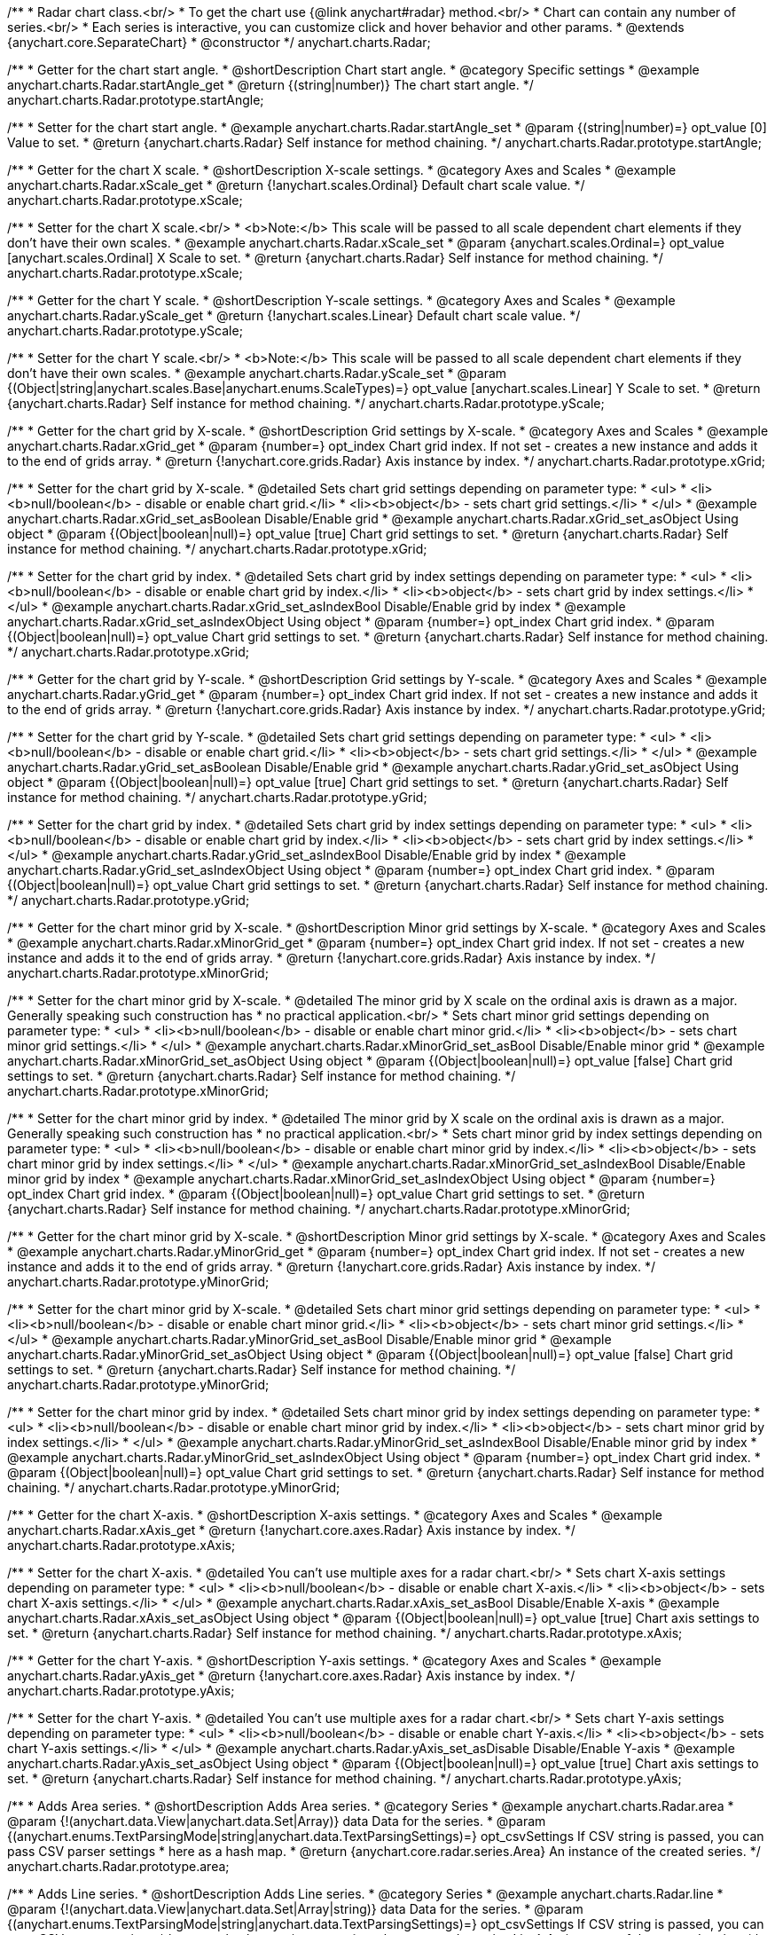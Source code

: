 /**
 * Radar chart class.<br/>
 * To get the chart use {@link anychart#radar} method.<br/>
 * Chart can contain any number of series.<br/>
 * Each series is interactive, you can customize click and hover behavior and other params.
 * @extends {anychart.core.SeparateChart}
 * @constructor
 */
anychart.charts.Radar;


//----------------------------------------------------------------------------------------------------------------------
//
//  anychart.charts.Radar.prototype.startAngle
//
//----------------------------------------------------------------------------------------------------------------------

/**
 * Getter for the chart start angle.
 * @shortDescription Chart start angle.
 * @category Specific settings
 * @example anychart.charts.Radar.startAngle_get
 * @return {(string|number)} The chart start angle.
 */
anychart.charts.Radar.prototype.startAngle;

/**
 * Setter for the chart start angle.
 * @example anychart.charts.Radar.startAngle_set
 * @param {(string|number)=} opt_value [0] Value to set.
 * @return {anychart.charts.Radar} Self instance for method chaining.
 */
anychart.charts.Radar.prototype.startAngle;


//----------------------------------------------------------------------------------------------------------------------
//
//  anychart.charts.Radar.prototype.xScale
//
//----------------------------------------------------------------------------------------------------------------------

/**
 * Getter for the chart X scale.
 * @shortDescription X-scale settings.
 * @category Axes and Scales
 * @example anychart.charts.Radar.xScale_get
 * @return {!anychart.scales.Ordinal} Default chart scale value.
 */
anychart.charts.Radar.prototype.xScale;

/**
 * Setter for the chart X scale.<br/>
 * <b>Note:</b> This scale will be passed to all scale dependent chart elements if they don't have their own scales.
 * @example anychart.charts.Radar.xScale_set
 * @param {anychart.scales.Ordinal=} opt_value [anychart.scales.Ordinal] X Scale to set.
 * @return {anychart.charts.Radar} Self instance for method chaining.
 */
anychart.charts.Radar.prototype.xScale;


//----------------------------------------------------------------------------------------------------------------------
//
//  anychart.charts.Radar.prototype.yScale
//
//----------------------------------------------------------------------------------------------------------------------

/**
 * Getter for the chart Y scale.
 * @shortDescription Y-scale settings.
 * @category Axes and Scales
 * @example anychart.charts.Radar.yScale_get
 * @return {!anychart.scales.Linear} Default chart scale value.
 */
anychart.charts.Radar.prototype.yScale;

/**
 * Setter for the chart Y scale.<br/>
 * <b>Note:</b> This scale will be passed to all scale dependent chart elements if they don't have their own scales.
 * @example anychart.charts.Radar.yScale_set
 * @param {(Object|string|anychart.scales.Base|anychart.enums.ScaleTypes)=} opt_value [anychart.scales.Linear] Y Scale to set.
 * @return {anychart.charts.Radar} Self instance for method chaining.
 */
anychart.charts.Radar.prototype.yScale;


//----------------------------------------------------------------------------------------------------------------------
//
//  anychart.charts.Radar.prototype.xGrid
//
//----------------------------------------------------------------------------------------------------------------------

/**
 * Getter for the chart grid by X-scale.
 * @shortDescription Grid settings by X-scale.
 * @category Axes and Scales
 * @example anychart.charts.Radar.xGrid_get
 * @param {number=} opt_index Chart grid index. If not set - creates a new instance and adds it to the end of grids array.
 * @return {!anychart.core.grids.Radar} Axis instance by index.
 */
anychart.charts.Radar.prototype.xGrid;

/**
 * Setter for the chart grid by X-scale.
 * @detailed Sets chart grid settings depending on parameter type:
 * <ul>
 *   <li><b>null/boolean</b> - disable or enable chart grid.</li>
 *   <li><b>object</b> - sets chart grid settings.</li>
 * </ul>
 * @example anychart.charts.Radar.xGrid_set_asBoolean Disable/Enable grid
 * @example anychart.charts.Radar.xGrid_set_asObject Using object
 * @param {(Object|boolean|null)=} opt_value [true] Chart grid settings to set.
 * @return {anychart.charts.Radar} Self instance for method chaining.
 */
anychart.charts.Radar.prototype.xGrid;

/**
 * Setter for the chart grid by index.
 * @detailed Sets chart grid by index settings depending on parameter type:
 * <ul>
 *   <li><b>null/boolean</b> - disable or enable chart grid by index.</li>
 *   <li><b>object</b> - sets chart grid by index settings.</li>
 * </ul>
 * @example anychart.charts.Radar.xGrid_set_asIndexBool Disable/Enable grid by index
 * @example anychart.charts.Radar.xGrid_set_asIndexObject Using object
 * @param {number=} opt_index Chart grid index.
 * @param {(Object|boolean|null)=} opt_value Chart grid settings to set.
 * @return {anychart.charts.Radar} Self instance for method chaining.
 */
anychart.charts.Radar.prototype.xGrid;

//----------------------------------------------------------------------------------------------------------------------
//
//  anychart.charts.Radar.prototype.yGrid
//
//----------------------------------------------------------------------------------------------------------------------

/**
 * Getter for the chart grid by Y-scale.
 * @shortDescription Grid settings by Y-scale.
 * @category Axes and Scales
 * @example anychart.charts.Radar.yGrid_get
 * @param {number=} opt_index Chart grid index. If not set - creates a new instance and adds it to the end of grids array.
 * @return {!anychart.core.grids.Radar} Axis instance by index.
 */
anychart.charts.Radar.prototype.yGrid;

/**
 * Setter for the chart grid by Y-scale.
 * @detailed Sets chart grid settings depending on parameter type:
 * <ul>
 *   <li><b>null/boolean</b> - disable or enable chart grid.</li>
 *   <li><b>object</b> - sets chart grid settings.</li>
 * </ul>
 * @example anychart.charts.Radar.yGrid_set_asBoolean Disable/Enable grid
 * @example anychart.charts.Radar.yGrid_set_asObject Using object
 * @param {(Object|boolean|null)=} opt_value [true] Chart grid settings to set.
 * @return {anychart.charts.Radar} Self instance for method chaining.
 */
anychart.charts.Radar.prototype.yGrid;

/**
 * Setter for the chart grid by index.
 * @detailed Sets chart grid by index settings depending on parameter type:
 * <ul>
 *   <li><b>null/boolean</b> - disable or enable chart grid by index.</li>
 *   <li><b>object</b> - sets chart grid by index settings.</li>
 * </ul>
 * @example anychart.charts.Radar.yGrid_set_asIndexBool Disable/Enable grid by index
 * @example anychart.charts.Radar.yGrid_set_asIndexObject Using object
 * @param {number=} opt_index Chart grid index.
 * @param {(Object|boolean|null)=} opt_value Chart grid settings to set.
 * @return {anychart.charts.Radar} Self instance for method chaining.
 */
anychart.charts.Radar.prototype.yGrid;


//----------------------------------------------------------------------------------------------------------------------
//
//  anychart.charts.Radar.prototype.xMinorGrid
//
//----------------------------------------------------------------------------------------------------------------------

/**
 * Getter for the chart minor grid by X-scale.
 * @shortDescription Minor grid settings by X-scale.
 * @category Axes and Scales
 * @example anychart.charts.Radar.xMinorGrid_get
 * @param {number=} opt_index Chart grid index. If not set - creates a new instance and adds it to the end of grids array.
 * @return {!anychart.core.grids.Radar} Axis instance by index.
 */
anychart.charts.Radar.prototype.xMinorGrid;

/**
 * Setter for the chart minor grid by X-scale.
 * @detailed The minor grid by X scale on the ordinal axis is drawn as a major. Generally speaking such construction has
 * no practical application.<br/>
 * Sets chart minor grid settings depending on parameter type:
 * <ul>
 *   <li><b>null/boolean</b> - disable or enable chart minor grid.</li>
 *   <li><b>object</b> - sets chart minor grid settings.</li>
 * </ul>
 * @example anychart.charts.Radar.xMinorGrid_set_asBool Disable/Enable minor grid
 * @example anychart.charts.Radar.xMinorGrid_set_asObject Using object
 * @param {(Object|boolean|null)=} opt_value [false] Chart grid settings to set.
 * @return {anychart.charts.Radar} Self instance for method chaining.
 */
anychart.charts.Radar.prototype.xMinorGrid;

/**
 * Setter for the chart minor grid by index.
 * @detailed The minor grid by X scale on the ordinal axis is drawn as a major. Generally speaking such construction has
 * no practical application.<br/>
 * Sets chart minor grid by index settings depending on parameter type:
 * <ul>
 *   <li><b>null/boolean</b> - disable or enable chart minor grid by index.</li>
 *   <li><b>object</b> - sets chart minor grid by index settings.</li>
 * </ul>
 * @example anychart.charts.Radar.xMinorGrid_set_asIndexBool Disable/Enable minor grid by index
 * @example anychart.charts.Radar.xMinorGrid_set_asIndexObject Using object
 * @param {number=} opt_index Chart grid index.
 * @param {(Object|boolean|null)=} opt_value Chart grid settings to set.
 * @return {anychart.charts.Radar} Self instance for method chaining.
 */
anychart.charts.Radar.prototype.xMinorGrid;

//----------------------------------------------------------------------------------------------------------------------
//
//  anychart.charts.Radar.prototype.yMinorGrid
//
//----------------------------------------------------------------------------------------------------------------------

/**
 * Getter for the chart minor grid by X-scale.
 * @shortDescription Minor grid settings by X-scale.
 * @category Axes and Scales
 * @example anychart.charts.Radar.yMinorGrid_get
 * @param {number=} opt_index Chart grid index. If not set - creates a new instance and adds it to the end of grids array.
 * @return {!anychart.core.grids.Radar} Axis instance by index.
 */
anychart.charts.Radar.prototype.yMinorGrid;

/**
 * Setter for the chart minor grid by X-scale.
 * @detailed Sets chart minor grid settings depending on parameter type:
 * <ul>
 *   <li><b>null/boolean</b> - disable or enable chart minor grid.</li>
 *   <li><b>object</b> - sets chart minor grid settings.</li>
 * </ul>
 * @example anychart.charts.Radar.yMinorGrid_set_asBool Disable/Enable minor grid
 * @example anychart.charts.Radar.yMinorGrid_set_asObject Using object
 * @param {(Object|boolean|null)=} opt_value [false] Chart grid settings to set.
 * @return {anychart.charts.Radar} Self instance for method chaining.
 */
anychart.charts.Radar.prototype.yMinorGrid;

/**
 * Setter for the chart minor grid by index.
 * @detailed Sets chart minor grid by index settings depending on parameter type:
 * <ul>
 *   <li><b>null/boolean</b> - disable or enable chart minor grid by index.</li>
 *   <li><b>object</b> - sets chart minor grid by index settings.</li>
 * </ul>
 * @example anychart.charts.Radar.yMinorGrid_set_asIndexBool Disable/Enable minor grid by index
 * @example anychart.charts.Radar.yMinorGrid_set_asIndexObject Using object
 * @param {number=} opt_index Chart grid index.
 * @param {(Object|boolean|null)=} opt_value Chart grid settings to set.
 * @return {anychart.charts.Radar} Self instance for method chaining.
 */
anychart.charts.Radar.prototype.yMinorGrid;


//----------------------------------------------------------------------------------------------------------------------
//
//  anychart.charts.Radar.prototype.xAxis
//
//----------------------------------------------------------------------------------------------------------------------

/**
 * Getter for the chart X-axis.
 * @shortDescription X-axis settings.
 * @category Axes and Scales
 * @example anychart.charts.Radar.xAxis_get
 * @return {!anychart.core.axes.Radar} Axis instance by index.
 */
anychart.charts.Radar.prototype.xAxis;

/**
 * Setter for the chart X-axis.
 * @detailed You can't use multiple axes for a radar chart.<br/>
 * Sets chart X-axis settings depending on parameter type:
 * <ul>
 *   <li><b>null/boolean</b> - disable or enable chart X-axis.</li>
 *   <li><b>object</b> - sets chart X-axis settings.</li>
 * </ul>
 * @example anychart.charts.Radar.xAxis_set_asBool Disable/Enable X-axis
 * @example anychart.charts.Radar.xAxis_set_asObject Using object
 * @param {(Object|boolean|null)=} opt_value [true] Chart axis settings to set.
 * @return {anychart.charts.Radar} Self instance for method chaining.
 */
anychart.charts.Radar.prototype.xAxis;


//----------------------------------------------------------------------------------------------------------------------
//
//  anychart.charts.Radar.prototype.yAxis
//
//----------------------------------------------------------------------------------------------------------------------

/**
 * Getter for the chart Y-axis.
 * @shortDescription Y-axis settings.
 * @category Axes and Scales
 * @example anychart.charts.Radar.yAxis_get
 * @return {!anychart.core.axes.Radar} Axis instance by index.
 */
anychart.charts.Radar.prototype.yAxis;

/**
 * Setter for the chart Y-axis.
 * @detailed You can't use multiple axes for a radar chart.<br/>
 * Sets chart Y-axis settings depending on parameter type:
 * <ul>
 *   <li><b>null/boolean</b> - disable or enable chart Y-axis.</li>
 *   <li><b>object</b> - sets chart Y-axis settings.</li>
 * </ul>
 * @example anychart.charts.Radar.yAxis_set_asDisable Disable/Enable Y-axis
 * @example anychart.charts.Radar.yAxis_set_asObject Using object
 * @param {(Object|boolean|null)=} opt_value [true] Chart axis settings to set.
 * @return {anychart.charts.Radar} Self instance for method chaining.
 */
anychart.charts.Radar.prototype.yAxis;


//----------------------------------------------------------------------------------------------------------------------
//
//  anychart.charts.Radar.prototype.area
//
//----------------------------------------------------------------------------------------------------------------------

/**
 * Adds Area series.
 * @shortDescription Adds Area series.
 * @category Series
 * @example anychart.charts.Radar.area
 * @param {!(anychart.data.View|anychart.data.Set|Array)} data Data for the series.
 * @param {(anychart.enums.TextParsingMode|string|anychart.data.TextParsingSettings)=} opt_csvSettings If CSV string is passed, you can pass CSV parser settings
 *    here as a hash map.
 * @return {anychart.core.radar.series.Area} An instance of the created series.
 */
anychart.charts.Radar.prototype.area;


//----------------------------------------------------------------------------------------------------------------------
//
//  anychart.charts.Radar.prototype.line
//
//----------------------------------------------------------------------------------------------------------------------

/**
 * Adds Line series.
 * @shortDescription Adds Line series.
 * @category Series
 * @example anychart.charts.Radar.line
 * @param {!(anychart.data.View|anychart.data.Set|Array|string)} data Data for the series.
 * @param {(anychart.enums.TextParsingMode|string|anychart.data.TextParsingSettings)=} opt_csvSettings If CSV string is passed, you can pass CSV parser settings
 *    here as a hash map.
 * @return {anychart.core.radar.series.Line} An instance of the created series.
 */
anychart.charts.Radar.prototype.line;


//----------------------------------------------------------------------------------------------------------------------
//
//  anychart.charts.Radar.prototype.marker
//
//----------------------------------------------------------------------------------------------------------------------

/**
 * Adds Marker series.
 * @shortDescription Adds Marker series.
 * @category Series
 * @example anychart.charts.Radar.marker
 * @param {!(anychart.data.View|anychart.data.Set|Array|string)} data Data for the series.
 * @param {(anychart.enums.TextParsingMode|string|anychart.data.TextParsingSettings)=} opt_csvSettings If CSV string is passed, you can pass CSV parser settings
 *    here as a hash map.
 * @return {anychart.core.radar.series.Marker} An instance of the created series.
 */
anychart.charts.Radar.prototype.marker;


//----------------------------------------------------------------------------------------------------------------------
//
//  anychart.charts.Radar.prototype.getSeries
//
//----------------------------------------------------------------------------------------------------------------------

/**
 * Getter for the series by its id.
 * @shortDescription Gets series by index.
 * @category Series
 * @example anychart.charts.Radar.getSeries
 * @param {number|string} id Id of the series.
 * @return {anychart.core.radar.series.Base} An instance of the created series.
 */
anychart.charts.Radar.prototype.getSeries;


//----------------------------------------------------------------------------------------------------------------------
//
//  anychart.charts.Radar.prototype.palette
//
//----------------------------------------------------------------------------------------------------------------------

/**
 * Getter for series colors palette.
 * @shortDescription Palette settings.
 * @category Chart Coloring
 * @example anychart.charts.Radar.palette_get
 * @return {!(anychart.palettes.RangeColors|anychart.palettes.DistinctColors)} Series colors palette.
 */
anychart.charts.Radar.prototype.palette;

/**
 * Setter for series colors palette.<br/>
 * <b>Note</b>: You can use predefined palettes from {@link anychart.palettes}.
 * @example anychart.charts.Radar.palette_set Using array of the colors
 * @example anychart.charts.Radar.palette_set_asFromTheme Using palette from theme
 * @param {(anychart.palettes.RangeColors|anychart.palettes.DistinctColors|Object|Array.<string>)=} opt_value Value to set.
 * @return {anychart.charts.Radar} Self instance for method chaining.
 */
anychart.charts.Radar.prototype.palette;


//----------------------------------------------------------------------------------------------------------------------
//
//  anychart.charts.Radar.prototype.markerPalette
//
//----------------------------------------------------------------------------------------------------------------------

/**
 * Getter for markers palette settings.
 * @shortDescription Marker palette settings.
 * @category Chart Coloring
 * @example anychart.charts.Radar.markerPalette_get
 * @return {!anychart.palettes.Markers} Markers palette.
 */
anychart.charts.Radar.prototype.markerPalette;

/**
 * Setter for markers palette settings.
 * @example anychart.charts.Radar.markerPalette_set
 * @param {(anychart.palettes.Markers|Object|Array.<anychart.enums.MarkerType|string>)=} opt_value Value to set.
 * @return {anychart.charts.Radar} Self instance for method chaining.
 */
anychart.charts.Radar.prototype.markerPalette;


//----------------------------------------------------------------------------------------------------------------------
//
//  anychart.charts.Radar.prototype.getType
//
//----------------------------------------------------------------------------------------------------------------------

/**
 * Returns chart type.
 * @shortDescription Definition of the chart type.
 * @category Specific settings
 * @example anychart.charts.Radar.getType
 * @return {string} The chart type.
 */
anychart.charts.Radar.prototype.getType;


//----------------------------------------------------------------------------------------------------------------------
//
//  anychart.charts.Radar.prototype.defaultSeriesType
//
//----------------------------------------------------------------------------------------------------------------------

/**
 * Getter for the default radar series type.
 * @shortDescription Default series type.
 * @category Specific Series Settings
 * @example anychart.charts.Radar.defaultSeriesType_get
 * @return {anychart.enums.RadarSeriesType|string} Default series type.
 * @since 7.8.0
 */
anychart.charts.Radar.prototype.defaultSeriesType;

/**
 * Setter for the radar default series type.
 * @detailed Setting the default type using this method affects only series created using addSeries() method after the default is set.
 * All series created prior to that do not change the type.
 * @example anychart.charts.Radar.defaultSeriesType_set
 * @param {(anychart.enums.RadarSeriesType|string)=} opt_value Default series type.
 * @return {anychart.charts.Radar} Self instance for method chaining.
 * @since 7.8.0
 */
anychart.charts.Radar.prototype.defaultSeriesType;


//----------------------------------------------------------------------------------------------------------------------
//
//  anychart.charts.Radar.prototype.addSeries
//
//----------------------------------------------------------------------------------------------------------------------

/**
 * Add series to the chart.
 * @category Specific Series Settings
 * @example anychart.charts.Radar.addSeries
 * @param {...(anychart.data.View|anychart.data.Set|Array)} var_args Chart series data.
 * @return {Array.<anychart.core.radar.series.Base>} Array of created series.
 * @since 7.8.0
 */
anychart.charts.Radar.prototype.addSeries;


//----------------------------------------------------------------------------------------------------------------------
//
//  anychart.charts.Radar.prototype.getSeriesAt
//
//----------------------------------------------------------------------------------------------------------------------

/**
 * Gets the series by its index.
 * @category Specific Series Settings
 * @example anychart.charts.Radar.getSeriesAt
 * @param {number} index Index of the series.
 * @return {?anychart.core.radar.series.Base} An instance of the created series.
 * @since 7.8.0
 */
anychart.charts.Radar.prototype.getSeriesAt;


//----------------------------------------------------------------------------------------------------------------------
//
//  anychart.charts.Radar.prototype.getSeriesCount
//
//----------------------------------------------------------------------------------------------------------------------

/**
 * Returns series count.
 * @category Specific Series Settings
 * @example anychart.charts.Radar.getSeriesCount
 * @return {number} Number of series.
 * @since 7.8.0
 */
anychart.charts.Radar.prototype.getSeriesCount;


//----------------------------------------------------------------------------------------------------------------------
//
//  anychart.charts.Radar.prototype.removeSeries
//
//----------------------------------------------------------------------------------------------------------------------

/**
 * Removes one of series from chart by its id.
 * @category Specific Series Settings
 * @example anychart.charts.Radar.removeSeries
 * @param {number|string} id Series id.
 * @return {anychart.charts.Radar} Self instance for method chaining.
 * @since 7.8.0
 */
anychart.charts.Radar.prototype.removeSeries;


//----------------------------------------------------------------------------------------------------------------------
//
//  anychart.charts.Radar.prototype.removeSeriesAt
//
//----------------------------------------------------------------------------------------------------------------------

/**
 * Removes one of series from chart by its index.
 * @category Specific Series Settings
 * @example anychart.charts.Radar.removeSeriesAt
 * @param {number} index Series index.
 * @return {anychart.charts.Radar} Self instance for method chaining.
 * @since 7.8.0
 */
anychart.charts.Radar.prototype.removeSeriesAt;


//----------------------------------------------------------------------------------------------------------------------
//
//  anychart.charts.Radar.prototype.removeAllSeries
//
//----------------------------------------------------------------------------------------------------------------------

/**
 * Removes all series from chart.
 * @category Specific Series Settings
 * @example anychart.charts.Radar.removeAllSeries
 * @return {anychart.charts.Radar} Self instance for method chaining.
 * @since 7.8.0
 */
anychart.charts.Radar.prototype.removeAllSeries;

//----------------------------------------------------------------------------------------------------------------------
//
//  anychart.charts.Radar.prototype.getPlotBounds
//
//----------------------------------------------------------------------------------------------------------------------

/**
 * Getter for the current data bounds of the plot.<br/>
 * <b>Note:</b> Works only after {@link anychart.charts.Radar#draw} is called.
 * @category Size and Position
 * @example anychart.charts.Radar.getPlotBounds
 * @return {anychart.math.Rect} The current data bounds of the chart.
 * @since 7.8.0
 */
anychart.charts.Radar.prototype.getPlotBounds;

//----------------------------------------------------------------------------------------------------------------------
//
//  anychart.core.ChartWithSeries.prototype.hatchFillPalette
//
//----------------------------------------------------------------------------------------------------------------------

/**
 * Getter for hatch fill palette settings.
 * @shortDescription Hatch fill palette settings.
 * @category Chart Coloring
 * @example anychart.charts.Radar.hatchFillPalette_get
 * @return {anychart.palettes.HatchFills} Hatch fill palette settings.
 * @since 7.8.0
 */
anychart.charts.Radar.prototype.hatchFillPalette;

/**
 * Setter for hatch fill palette settings.
 * @example anychart.charts.Radar.hatchFillPalette_set
 * @param {(Array.<acgraph.vector.HatchFill.HatchFillType>|Object|anychart.palettes.HatchFills)=} opt_value Hatch fill palette settings to set.
 * @return {anychart.charts.Radar} Self instance for method chaining.
 * @since 7.8.0
 */
anychart.charts.Radar.prototype.hatchFillPalette;

//----------------------------------------------------------------------------------------------------------------------
//
//  anychart.charts.Radar.prototype.labels
//
//----------------------------------------------------------------------------------------------------------------------

/**
 * Getter for series data labels.
 * @shortDescription Labels settings.
 * @category Point Elements
 * @example anychart.charts.Radar.labels_get
 * @return {anychart.core.ui.LabelsFactory} Labels instance.
 * @since 7.13.1
 */
anychart.charts.Radar.prototype.labels;

/**
 * Setter for series data labels.
 * @detailed Sets chart labels settings depending on parameter type:
 * <ul>
 *   <li><b>null/boolean</b> - disable or enable chart labels.</li>
 *   <li><b>object</b> - sets chart labels settings.</li>
 * </ul>
 * @example anychart.charts.Radar.labels_set_asBool Enable/Disable chart labels
 * @example anychart.charts.Radar.labels_set_asObj Using object
 * @param {(Object|boolean|null)=} opt_value Series data labels settings.
 * @return {anychart.charts.Radar} Self instance for method chaining.
 * @since 7.13.1
 */
anychart.charts.Radar.prototype.labels;

//----------------------------------------------------------------------------------------------------------------------
//
//  anychart.charts.Radar.prototype.innerRadius
//
//----------------------------------------------------------------------------------------------------------------------

/**
 * Getter for the inner radius.
 * @shortDescription Radar inner radius.
 * @category Size and Position
 * @listing See listing
 * var innerRadius =  chart.innerRadius();
 * @return {number|string} Inner radius.
 * @since 7.13.1
 */
anychart.charts.Radar.prototype.innerRadius;

/**
 * Setter for the inner radius in pixels or percent of main radius.
 * @example anychart.charts.Radar.innerRadius
 * @param {(number|string)=} opt_value Value to set.
 * @return {anychart.charts.Radar} Self instance for method chaining.
 * @since 7.13.1
 */
anychart.charts.Radar.prototype.innerRadius;

//----------------------------------------------------------------------------------------------------------------------
//
//  anychart.core.Radar.prototype.getXScales
//
//----------------------------------------------------------------------------------------------------------------------

/**
 * Returns chart X scales.
 * @category Axes and Scales
 * @return {Array} An array of all X scales (including axes, grids, and axis markers scales).
 * @since 7.14.0
 */
anychart.charts.Radar.prototype.getXScales;

//----------------------------------------------------------------------------------------------------------------------
//
//  anychart.charts.Radar.prototype.getYScales
//
//----------------------------------------------------------------------------------------------------------------------

/**
 * Returns chart Y scales.
 * @category Axes and Scales
 * @return {Array} An array of all Y scales (including axes, grids, and axis markers scales).
 * @since 7.14.0
 */
anychart.charts.Radar.prototype.getYScales;

//----------------------------------------------------------------------------------------------------------------------
//
//  anychart.charts.Radar.prototype.normal
//
//----------------------------------------------------------------------------------------------------------------------

/**
 * Getter for normal state settings.
 * @shortDescription Normal state settings.
 * @category Interactivity
 * @example anychart.charts.Radar.normal_get
 * @return {anychart.core.StateSettings} Normal state settings.
 * @since 8.0.0
 */
anychart.charts.Radar.prototype.normal;

/**
 * Setter for normal state settings.
 * @example anychart.charts.Radar.normal_set
 * @param {!Object=} opt_value State settings to set.
 * @return {anychart.charts.Radar} Self instance for method chaining.
 * @since 8.0.0
 */
anychart.charts.Radar.prototype.normal;

//----------------------------------------------------------------------------------------------------------------------
//
//  anychart.charts.Radar.prototype.hovered
//
//----------------------------------------------------------------------------------------------------------------------

/**
 * Getter for hovered state settings.
 * @shortDescription Hovered state settings.
 * @category Interactivity
 * @example anychart.charts.Radar.hovered_get
 * @return {anychart.core.StateSettings} Hovered state settings
 * @since 8.0.0
 */
anychart.charts.Radar.prototype.hovered;

/**
 * Setter for hovered state settings.
 * @example anychart.charts.Radar.hovered_set
 * @param {!Object=} opt_value State settings to set.
 * @return {anychart.charts.Radar} Self instance for method chaining.
 * @since 8.0.0
 */
anychart.charts.Radar.prototype.hovered;

//----------------------------------------------------------------------------------------------------------------------
//
//  anychart.charts.Cartesian.prototype.selected
//
//----------------------------------------------------------------------------------------------------------------------

/**
 * Getter for selected state settings.
 * @shortDescription Selected state settings.
 * @category Interactivity
 * @example anychart.charts.Radar.selected_get
 * @return {anychart.core.StateSettings} Selected state settings
 * @since 8.0.0
 */
anychart.charts.Radar.prototype.selected;

/**
 * Setter for selected state settings.
 * @example anychart.charts.Radar.selected_set
 * @param {!Object=} opt_value State settings to set.
 * @return {anychart.charts.Radar} Self instance for method chaining.
 * @since 8.0.0
 */
anychart.charts.Radar.prototype.selected;

//----------------------------------------------------------------------------------------------------------------------
//
//  anychart.charts.Cartesian.prototype.minLabels
//
//----------------------------------------------------------------------------------------------------------------------

/**
 * Getter for minimum labels.
 * @shortDescription Minimum labels settings.?
 * @category Point Elements?
 * @example anychart.charts.Radar.minLabels_get
 * @return {anychart.core.ui.LabelsFactory} Labels instance.
 * @since 8.2.0
 */
anychart.charts.Radar.prototype.minLabels;

/**
 * Setter for minimum labels.
 * @detailed Sets chart labels settings depending on parameter type:
 * <ul>
 *   <li><b>null/boolean</b> - disable or enable minimum labels.</li>
 *   <li><b>object</b> - sets minimum labels settings.</li>
 * </ul>
 * @example anychart.charts.Radar.minLabels_set_asBool Enable/Disable minimum labels
 * @example anychart.charts.Radar.minLabels_set_asObj Using object
 * @param {(Object|boolean|null)=} opt_settings Minimum labels settings.
 * @return {anychart.charts.Radar} Self instance for method chaining.
 * @since 8.2.0
 */
anychart.charts.Radar.prototype.minLabels;

//----------------------------------------------------------------------------------------------------------------------
//
//  anychart.charts.Radar.prototype.maxLabels
//
//----------------------------------------------------------------------------------------------------------------------

/**
 * Getter for maximum labels.
 * @shortDescription Maximum labels settings.?
 * @category Point Elements?
 * @example anychart.charts.Radar.maxLabels_get
 * @return {anychart.core.ui.LabelsFactory} Labels instance.
 * @since 8.2.0
 */
anychart.charts.Radar.prototype.maxLabels;

/**
 * Setter for maximum labels.
 * @detailed Sets chart labels settings depending on parameter type:
 * <ul>
 *   <li><b>null/boolean</b> - disable or enable maximum labels.</li>
 *   <li><b>object</b> - sets maximum labels settings.</li>
 * </ul>
 * @example anychart.charts.Radar.maxLabels_set_asBool Enable/Disable maximum labels
 * @example anychart.charts.Radar.maxLabels_set_asObj Using object
 * @param {(Object|boolean|null)=} opt_settings Maximum labels settings.
 * @return {anychart.charts.Radar} Self instance for method chaining.
 * @since 8.2.0
 */
anychart.charts.Radar.prototype.maxLabels;

//----------------------------------------------------------------------------------------------------------------------
//
//  anychart.charts.Radar.prototype.data
//
//----------------------------------------------------------------------------------------------------------------------

/**
 * Getter for the chart data.
 * @shortDescription Data settings.
 * @category Data
 * @listing See listing
 * var chart = anychart.radar();
 * var data = chart.data();
 * @return {anychart.data.View} Data view.
 */
anychart.charts.Radar.prototype.data;

/**
 * Setter for the chart data.
 * @example anychart.charts.Radar.data_set_asArray Using array
 * @example anychart.charts.Radar.data_set_asTableData Using data settings
 * @param {(anychart.data.Set|anychart.data.DataSettings|Array)=} opt_value Data for the chart.
 * @return {anychart.charts.Radar} Self instance for method chaining.
 */
anychart.charts.Radar.prototype.data;

/** @inheritDoc */
anychart.charts.Radar.prototype.legend;

/** @inheritDoc */
anychart.charts.Radar.prototype.credits;

/** @inheritDoc */
anychart.charts.Radar.prototype.margin;

/** @inheritDoc */
anychart.charts.Radar.prototype.padding;

/** @inheritDoc */
anychart.charts.Radar.prototype.background;

/** @inheritDoc */
anychart.charts.Radar.prototype.title;

/** @inheritDoc */
anychart.charts.Radar.prototype.label;

/** @inheritDoc */
anychart.charts.Radar.prototype.tooltip;

/** @inheritDoc */
anychart.charts.Radar.prototype.animation;

/** @inheritDoc */
anychart.charts.Radar.prototype.draw;

/** @inheritDoc */
anychart.charts.Radar.prototype.toJson;

/** @inheritDoc */
anychart.charts.Radar.prototype.toXml;

/** @inheritDoc */
anychart.charts.Radar.prototype.interactivity;

/** @inheritDoc */
anychart.charts.Radar.prototype.bounds;

/** @inheritDoc */
anychart.charts.Radar.prototype.left;

/** @inheritDoc */
anychart.charts.Radar.prototype.right;

/** @inheritDoc */
anychart.charts.Radar.prototype.top;

/** @inheritDoc */
anychart.charts.Radar.prototype.bottom;

/** @inheritDoc */
anychart.charts.Radar.prototype.width;

/** @inheritDoc */
anychart.charts.Radar.prototype.height;

/** @inheritDoc */
anychart.charts.Radar.prototype.minWidth;

/** @inheritDoc */
anychart.charts.Radar.prototype.minHeight;

/** @inheritDoc */
anychart.charts.Radar.prototype.maxWidth;

/** @inheritDoc */
anychart.charts.Radar.prototype.maxHeight;

/** @inheritDoc */
anychart.charts.Radar.prototype.getPixelBounds;

/** @inheritDoc */
anychart.charts.Radar.prototype.container;

/** @inheritDoc */
anychart.charts.Radar.prototype.zIndex;

/**
 * @inheritDoc
 * @ignoreDoc
 */
anychart.charts.Radar.prototype.enabled;

/** @inheritDoc */
anychart.charts.Radar.prototype.saveAsPng;

/** @inheritDoc */
anychart.charts.Radar.prototype.saveAsJpg;

/** @inheritDoc */
anychart.charts.Radar.prototype.saveAsPdf;

/** @inheritDoc */
anychart.charts.Radar.prototype.saveAsSvg;

/** @inheritDoc */
anychart.charts.Radar.prototype.toSvg;

/** @inheritDoc */
anychart.charts.Radar.prototype.print;

/** @inheritDoc */
anychart.charts.Radar.prototype.listen;

/** @inheritDoc */
anychart.charts.Radar.prototype.listenOnce;

/** @inheritDoc */
anychart.charts.Radar.prototype.unlisten;

/** @inheritDoc */
anychart.charts.Radar.prototype.unlistenByKey;

/** @inheritDoc */
anychart.charts.Radar.prototype.removeAllListeners;

/** @inheritDoc */
anychart.charts.Radar.prototype.localToGlobal;

/** @inheritDoc */
anychart.charts.Radar.prototype.globalToLocal;

/** @inheritDoc */
anychart.charts.Radar.prototype.contextMenu;

/** @inheritDoc */
anychart.charts.Radar.prototype.getSelectedPoints;

/** @inheritDoc */
anychart.charts.Radar.prototype.toCsv;

/** @inheritDoc */
anychart.charts.Radar.prototype.saveAsXml;

/** @inheritDoc */
anychart.charts.Radar.prototype.saveAsJson;

/** @inheritDoc */
anychart.charts.Radar.prototype.saveAsCsv;

/** @inheritDoc */
anychart.charts.Radar.prototype.saveAsXlsx;

/** @inheritDoc */
anychart.charts.Radar.prototype.getStat;

/** @inheritDoc */
anychart.charts.Radar.prototype.startSelectMarquee;

/** @inheritDoc */
anychart.charts.Radar.prototype.selectMarqueeFill;

/** @inheritDoc */
anychart.charts.Radar.prototype.selectMarqueeStroke;

/** @inheritDoc */
anychart.charts.Radar.prototype.inMarquee;

/** @inheritDoc */
anychart.charts.Radar.prototype.cancelMarquee;

/** @inheritDoc */
anychart.charts.Radar.prototype.exports;

/** @inheritDoc */
anychart.charts.Radar.prototype.noData;

/** @inheritDoc */
anychart.charts.Radar.prototype.autoRedraw;

/**
 * @inheritDoc
 * @ignoreDoc
 */
anychart.charts.Radar.prototype.dispose;